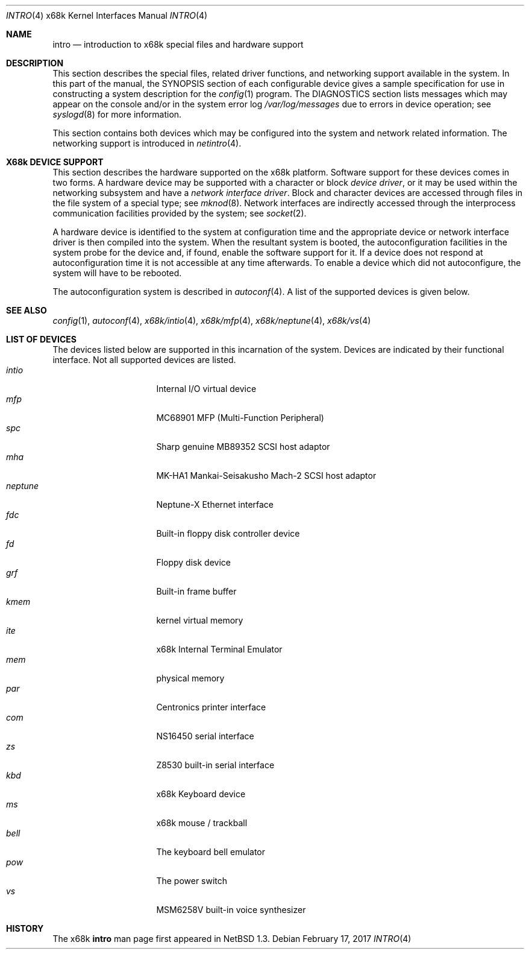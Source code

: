 .\" Copyright (c) 1990, 1991 The Regents of the University of California.
.\" All rights reserved.
.\"
.\" Redistribution and use in source and binary forms, with or without
.\" modification, are permitted provided that the following conditions
.\" are met:
.\" 1. Redistributions of source code must retain the above copyright
.\"    notice, this list of conditions and the following disclaimer.
.\" 2. Redistributions in binary form must reproduce the above copyright
.\"    notice, this list of conditions and the following disclaimer in the
.\"    documentation and/or other materials provided with the distribution.
.\" 3. Neither the name of the University nor the names of its contributors
.\"    may be used to endorse or promote products derived from this software
.\"    without specific prior written permission.
.\"
.\" THIS SOFTWARE IS PROVIDED BY THE REGENTS AND CONTRIBUTORS ``AS IS'' AND
.\" ANY EXPRESS OR IMPLIED WARRANTIES, INCLUDING, BUT NOT LIMITED TO, THE
.\" IMPLIED WARRANTIES OF MERCHANTABILITY AND FITNESS FOR A PARTICULAR PURPOSE
.\" ARE DISCLAIMED.  IN NO EVENT SHALL THE REGENTS OR CONTRIBUTORS BE LIABLE
.\" FOR ANY DIRECT, INDIRECT, INCIDENTAL, SPECIAL, EXEMPLARY, OR CONSEQUENTIAL
.\" DAMAGES (INCLUDING, BUT NOT LIMITED TO, PROCUREMENT OF SUBSTITUTE GOODS
.\" OR SERVICES; LOSS OF USE, DATA, OR PROFITS; OR BUSINESS INTERRUPTION)
.\" HOWEVER CAUSED AND ON ANY THEORY OF LIABILITY, WHETHER IN CONTRACT, STRICT
.\" LIABILITY, OR TORT (INCLUDING NEGLIGENCE OR OTHERWISE) ARISING IN ANY WAY
.\" OUT OF THE USE OF THIS SOFTWARE, EVEN IF ADVISED OF THE POSSIBILITY OF
.\" SUCH DAMAGE.
.\"
.\" Copyright (c) 1997 The NetBSD Foundation.
.\" All rights reserved.
.\"
.\" Redistribution and use in source and binary forms, with or without
.\" modification, are permitted provided that the following conditions
.\" are met:
.\" 1. Redistributions of source code must retain the above copyright
.\"    notice, this list of conditions and the following disclaimer.
.\" 2. Redistributions in binary form must reproduce the above copyright
.\"    notice, this list of conditions and the following disclaimer in the
.\"    documentation and/or other materials provided with the distribution.
.\"
.\" THIS SOFTWARE IS PROVIDED BY THE NETBSD FOUNDATION, INC. AND CONTRIBUTORS
.\" ``AS IS'' AND ANY EXPRESS OR IMPLIED WARRANTIES, INCLUDING, BUT NOT LIMITED
.\" TO, THE IMPLIED WARRANTIES OF MERCHANTABILITY AND FITNESS FOR A PARTICULAR
.\" PURPOSE ARE DISCLAIMED.  IN NO EVENT SHALL THE FOUNDATION OR CONTRIBUTORS
.\" BE LIABLE FOR ANY DIRECT, INDIRECT, INCIDENTAL, SPECIAL, EXEMPLARY, OR
.\" CONSEQUENTIAL DAMAGES (INCLUDING, BUT NOT LIMITED TO, PROCUREMENT OF
.\" SUBSTITUTE GOODS OR SERVICES; LOSS OF USE, DATA, OR PROFITS; OR BUSINESS
.\" INTERRUPTION) HOWEVER CAUSED AND ON ANY THEORY OF LIABILITY, WHETHER IN
.\" CONTRACT, STRICT LIABILITY, OR TORT (INCLUDING NEGLIGENCE OR OTHERWISE)
.\" ARISING IN ANY WAY OUT OF THE USE OF THIS SOFTWARE, EVEN IF ADVISED OF THE
.\" POSSIBILITY OF SUCH DAMAGE.
.\"
.\"     from: @(#)intro.4	5.2 (Berkeley) 3/27/91
.\"	$NetBSD: intro.4,v 1.15 2008/05/04 13:50:11 martin Exp $
.\"
.Dd February 17, 2017
.Dt INTRO 4 x68k
.Os
.Sh NAME
.Nm intro
.Nd introduction to x68k special files and hardware support
.Sh DESCRIPTION
This section describes the special files, related driver functions,
and networking support
available in the system.
In this part of the manual, the
.Tn SYNOPSIS
section of
each configurable device gives a sample specification
for use in constructing a system description for the
.Xr config 1
program.
The
.Tn DIAGNOSTICS
section lists messages which may appear on the console
and/or in the system error log
.Pa /var/log/messages
due to errors in device operation;
see
.Xr syslogd 8
for more information.
.Pp
This section contains both devices
which may be configured into the system
and network related information.
The networking support is introduced in
.Xr netintro 4 .
.Sh X68k DEVICE SUPPORT
This section describes the hardware supported on the
.Tn x68k
platform.
Software support for these devices comes in two forms.  A hardware
device may be supported with a character or block
.Em device driver ,
or it may be used within the networking subsystem and have a
.Em network interface driver .
Block and character devices are accessed through files in the file
system of a special type; see
.Xr mknod 8 .
Network interfaces are indirectly accessed through the interprocess
communication facilities provided by the system; see
.Xr socket 2 .
.Pp
A hardware device is identified to the system at configuration time
and the appropriate device or network interface driver is then compiled
into the system.  When the resultant system is booted, the
autoconfiguration facilities in the system probe for the device
and, if found, enable the software support for it.
If a device does not respond at autoconfiguration
time it is not accessible at any time afterwards.
To enable a device which did not autoconfigure,
the system will have to be rebooted.
.Pp
The autoconfiguration system is described in
.Xr autoconf 4 .
A list of the supported devices is given below.
.Sh SEE ALSO
.Xr config 1 ,
.Xr autoconf 4 ,
.Xr x68k/intio 4 ,
.Xr x68k/mfp 4 ,
.Xr x68k/neptune 4 ,
.Xr x68k/vs 4
.Sh LIST OF DEVICES
The devices listed below are supported in this incarnation of
the system.
Devices are indicated by their functional interface.
Not all supported devices are listed.
.Bl -tag -width "okiadpcm" -compact -offset indent
.It Em intio
Internal I/O virtual device
.It Em mfp
MC68901 MFP (Multi-Function Peripheral)
.It Em spc
Sharp genuine MB89352 SCSI host adaptor
.It Em mha
MK-HA1 Mankai-Seisakusho Mach-2 SCSI host adaptor
.It Em neptune
Neptune-X Ethernet interface
.It Em fdc
Built-in floppy disk controller device
.It Em fd
Floppy disk device
.It Em grf
Built-in frame buffer
.It Em kmem
kernel virtual memory
.It Em ite
x68k Internal Terminal Emulator
.It Em mem
physical memory
.It Em par
Centronics printer interface
.It Em com
NS16450 serial interface
.It Em zs
Z8530 built-in serial interface
.It Em kbd
x68k Keyboard device
.It Em ms
x68k mouse / trackball
.It Em bell
The keyboard bell emulator
.It Em pow
The power switch
.It Em vs
MSM6258V built-in voice synthesizer
.El
.Sh HISTORY
The
.Tn x68k
.Nm intro
man page first appeared in
.Nx 1.3 .
